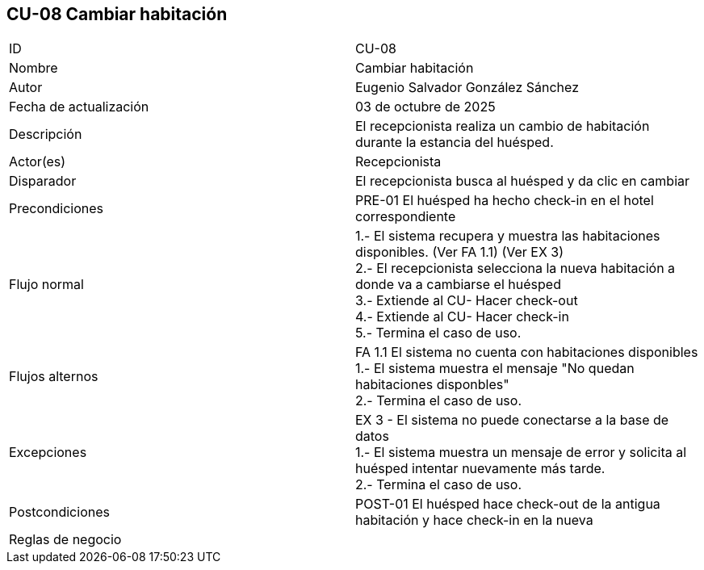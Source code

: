 == CU-08 Cambiar habitación

|===
| ID | CU-08
| Nombre | Cambiar habitación
| Autor | Eugenio Salvador González Sánchez
| Fecha de actualización | 03 de octubre de 2025
| Descripción | El recepcionista realiza un cambio de habitación durante la estancia del huésped.
| Actor(es) | Recepcionista
| Disparador | El recepcionista busca al huésped y da clic en cambiar
| Precondiciones | PRE-01 El huésped ha hecho check-in en el hotel correspondiente
| Flujo normal |
1.- El sistema recupera y muestra las habitaciones disponibles. (Ver FA 1.1) (Ver EX 3) +
2.- El recepcionista selecciona la nueva habitación a donde va a cambiarse el huésped +
3.- Extiende al CU- Hacer check-out +
4.- Extiende al CU- Hacer check-in +
5.- Termina el caso de uso.
| Flujos alternos |
FA 1.1 El sistema no cuenta con habitaciones disponibles +
1.- El sistema muestra el mensaje "No quedan habitaciones disponbles" +
2.- Termina el caso de uso.
| Excepciones |
EX 3 - El sistema no puede conectarse a la base de datos +
1.- El sistema muestra un mensaje de error y solicita al huésped intentar nuevamente más tarde. +
2.- Termina el caso de uso.
| Postcondiciones | POST-01 El huésped hace check-out de la antigua habitación y hace check-in en la nueva
| Reglas de negocio |
|===
